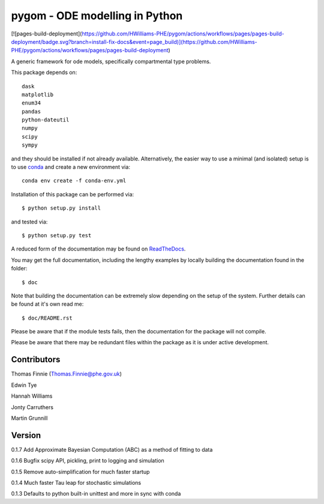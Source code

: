 ===============================
pygom - ODE modelling in Python
===============================

|Build status|  |Github actions|  |Documentation Status|  |pypi version|  |licence|

.. |pypi version| image:: https://img.shields.io/pypi/v/pygom.svg
   :target: https://pypi.python.org/pypi/pygom
.. |Build status| image:: https://travis-ci.org/PublicHealthEngland/pygom.svg?branch=master
   :target: https://travis-ci.org/PublicHealthEngland/pygom
.. |Documentation Status| image:: https://readthedocs.org/projects/pygom/badge/?version=master
   :target: https://pygom.readthedocs.io/en/master/?badge=master
.. |licence| image:: https://img.shields.io/pypi/l/pygom?color=green   :alt: PyPI - License
   :target: https://raw.githubusercontent.com/PublicHealthEngland/pygom/master/LICENSE.txt
.. |Github actions| image:: https://github.com/PublicHealthEngland/pygom/workflows/pygom/badge.svg
   :target: https://github.com/PublicHealthEngland/pygom/actions/
   
[![pages-build-deployment](https://github.com/HWilliams-PHE/pygom/actions/workflows/pages/pages-build-deployment/badge.svg?branch=install-fix-docs&event=page_build)](https://github.com/HWilliams-PHE/pygom/actions/workflows/pages/pages-build-deployment)

A generic framework for ode models, specifically compartmental type problems.

This package depends on::

    dask
    matplotlib
    enum34
    pandas
    python-dateutil
    numpy
    scipy
    sympy

and they should be installed if not already available.  Alternatively, the easier way
to use a minimal (and isolated) setup is to use `conda <https://conda.io/docs/>`_ and
create a new environment via::

  conda env create -f conda-env.yml

Installation of this package can be performed via::

$ python setup.py install

and tested via::

$ python setup.py test

A reduced form of the documentation may be found on ReadTheDocs_.

.. _ReadTheDocs: https://pygom.readthedocs.io/en/master/

You may get the full documentation, including the lengthy examples by locally
building the documentation found in the folder::

$ doc

Note that building the documentation can be extremely slow depending on the
setup of the system.  Further details can be found at it's own read me::

$ doc/README.rst

Please be aware that if the module tests fails, then the documentation for the
package will not compile.

Please be aware that there may be redundant files within the package as it is
under active development.

Contributors
============
Thomas Finnie (Thomas.Finnie@phe.gov.uk)

Edwin Tye

Hannah Williams

Jonty Carruthers

Martin Grunnill

Version
=======
0.1.7 Add Approximate Bayesian Computation (ABC) as a method of fitting to data 

0.1.6 Bugfix scipy API, pickling, print to logging and simulation

0.1.5 Remove auto-simplification for much faster startup

0.1.4 Much faster Tau leap for stochastic simulations

0.1.3 Defaults to python built-in unittest and more in sync with conda
